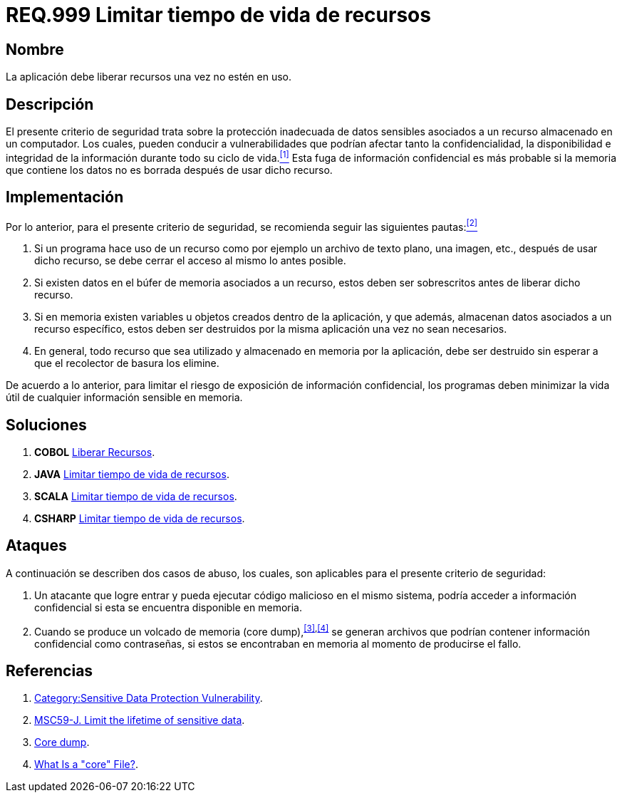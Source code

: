 :slug: rules/999/
:category: rules
:description: En el presente documento se detallan los requerimientos de seguridad relacionados al manejo adecuado de información sensible vinculada a un recurso utilizado dentro de un programa. La información confidencial no debe permanecer en memoria después de haber utilizado dicho recurso.
:keywords: Memoria, Búfer, Tiempo de vida, Datos sensibles, Información Sensible, Atacante.
:rules: yes

= REQ.999 Limitar tiempo de vida de recursos

== Nombre

La aplicación debe liberar recursos una vez no estén en uso.

== Descripción

El presente criterio de seguridad
trata sobre la protección inadecuada de datos sensibles
asociados a un recurso almacenado en un computador.
Los cuales, pueden conducir a vulnerabilidades
que podrían afectar tanto la confidencialidad, la disponibilidad
e integridad de la información
durante todo su ciclo de vida.<<r1,^[1]^>>
Esta fuga de información confidencial
es más probable si la memoria que contiene los datos
no es borrada después de usar dicho recurso.

== Implementación

Por lo anterior, para el presente criterio de seguridad,
se recomienda seguir las siguientes pautas:<<r2,^[2]^>>

. Si un programa hace uso de un recurso
como por ejemplo un archivo de texto plano, una imagen, etc.,
después de usar dicho recurso,
se debe cerrar el acceso al mismo lo antes posible.

. Si existen datos en el búfer de memoria asociados a un recurso,
estos deben ser sobrescritos antes de liberar dicho recurso.

. Si en memoria existen variables
u objetos creados dentro de la aplicación,
y que además, almacenan datos asociados a un recurso específico,
estos deben ser destruidos por la misma aplicación una vez no sean necesarios.

. En general, todo recurso que sea utilizado
y almacenado en memoria por la aplicación,
debe ser destruido sin esperar a que el recolector de basura los elimine.

De acuerdo a lo anterior, para limitar el riesgo
de exposición de información confidencial,
los programas deben minimizar la vida útil
de cualquier información sensible en memoria.

== Soluciones

. *+COBOL+* link:../../defends/cobol/liberar-recursos/[Liberar Recursos].
. *+JAVA+* link:../../defends/java/limitar-vida-recurso/[Limitar tiempo de vida de recursos].
. *+SCALA+* link:../../defends/scala/limitar-vida-recurso/[Limitar tiempo de vida de recursos].
. *+CSHARP+* link:../../defends/csharp/limitar-vida-recurso/[Limitar tiempo de vida de recursos].

== Ataques

A continuación se describen dos casos de abuso,
los cuales, son aplicables para el presente criterio de seguridad:

. Un atacante que logre entrar
y pueda ejecutar código malicioso en el mismo sistema,
podría acceder a información confidencial
si esta se encuentra disponible en memoria.

. Cuando se produce un volcado de memoria (+core dump+),^<<r3,[3]>>,<<r4,[4]>>^
se generan archivos que podrían contener información confidencial
como contraseñas, si estos se encontraban en memoria
al momento de producirse el fallo.

== Referencias

. [[r1]] link:https://www.owasp.org/index.php/Category:Sensitive_Data_Protection_Vulnerability[Category:Sensitive Data Protection Vulnerability].
. [[r2]] link:https://wiki.sei.cmu.edu/confluence/display/java/MSC59-J.+Limit+the+lifetime+of+sensitive+data[MSC59-J. Limit the lifetime of sensitive data].
. [[r3]] link:https://en.wikipedia.org/wiki/Core_dump[Core dump].
. [[r4]] link:http://www.unixguide.net/linux/faq/07.13.shtml[What Is a "core" File?].
